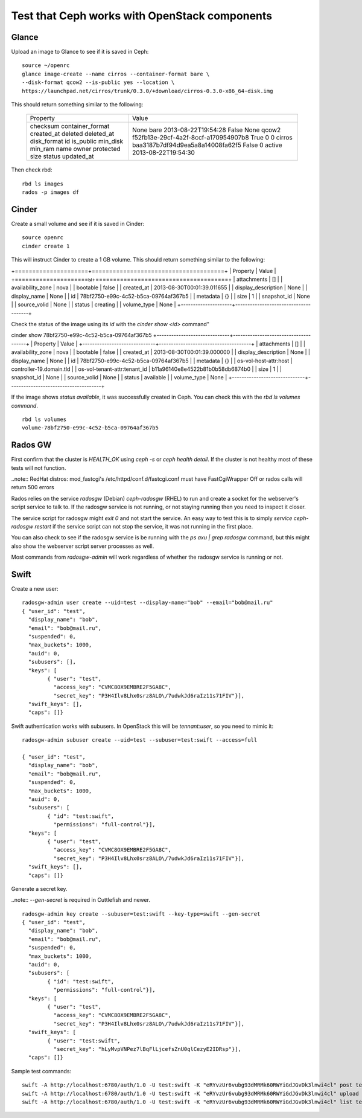 
.. _test-ceph-openstack-op:

Test that Ceph works with OpenStack components
----------------------------------------------

Glance
++++++

Upload an image to Glance to see if it is saved in Ceph:

::

  source ~/openrc
  glance image-create --name cirros --container-format bare \
  --disk-format qcow2 --is-public yes --location \
  https://launchpad.net/cirros/trunk/0.3.0/+download/cirros-0.3.0-x86_64-disk.img

This should return something similar to the following:

   +------------------+--------------------------------------+
   | Property         | Value                                |
   +------------------+--------------------------------------+
   | checksum         | None                                 |
   | container_format | bare                                 |
   | created_at       | 2013-08-22T19:54:28                  |
   | deleted          | False                                |
   | deleted_at       | None                                 |
   | disk_format      | qcow2                                |
   | id               | f52fb13e-29cf-4a2f-8ccf-a170954907b8 |
   | is_public        | True                                 |
   | min_disk         | 0                                    |
   | min_ram          | 0                                    |
   | name             | cirros                               |
   | owner            | baa3187b7df94d9ea5a8a14008fa62f5     |
   | protected        | False                                |
   | size             | 0                                    |
   | status           | active                               |
   | updated_at       | 2013-08-22T19:54:30                  |
   +------------------+--------------------------------------+

Then check rbd:

::

  rbd ls images
  rados -p images df

Cinder
++++++

Create a small volume and see if it is saved in Cinder:

::

  source openrc
  cinder create 1

This will instruct Сinder to
create a 1 GB volume. This should return something similar to
the following:

+=====================+======================================+
|       Property      |                Value                 |
+=====================ы+======================================+
|     attachments     |                  []                  |
|  availability_zone  |                 nova                 |
|       bootable      |                 false                |
|      created_at     |      2013-08-30T00:01:39.011655      |
| display_description |                 None                 |
|     display_name    |                 None                 |
|          id         | 78bf2750-e99c-4c52-b5ca-09764af367b5 |
|       metadata      |                  {}                  |
|         size        |                  1                   |
|     snapshot_id     |                 None                 |
|     source_volid    |                 None                 |
|        status       |               creating               |
|     volume_type     |                 None                 |
+---------------------+--------------------------------------+


Check the status of the image using its *id* with the *cinder show <id>* command"

cinder show 78bf2750-e99c-4c52-b5ca-09764af367b5
+------------------------------+--------------------------------------+
|           Property           |                Value                 |
+------------------------------+--------------------------------------+
|         attachments          |                  []                  |
|      availability_zone       |                 nova                 |
|           bootable           |                false                 |
|          created_at          |      2013-08-30T00:01:39.000000      |
|     display_description      |                 None                 |
|         display_name         |                 None                 |
|              id              | 78bf2750-e99c-4c52-b5ca-09764af367b5 |
|           metadata           |                  {}                  |
|    os-vol-host-attr:host     |       controller-19.domain.tld       |
| os-vol-tenant-attr:tenant_id |   b11a96140e8e4522b81b0b58db6874b0   |
|             size             |                  1                   |
|         snapshot_id          |                 None                 |
|         source_volid         |                 None                 |
|            status            |              available               |
|         volume_type          |                 None                 |
+------------------------------+--------------------------------------+

If the image shows *status available*, it was successfully created in Ceph.
You can check this with the *rbd ls volumes command*.

::

  rbd ls volumes
  volume-78bf2750-e99c-4c52-b5ca-09764af367b5

Rados GW
++++++++

First confirm that the cluster is *HEALTH_OK* using *ceph -s* or *ceph health detail*.
If the cluster is not healthy most of these tests will not function.

..note:: RedHat distros: mod_fastcgi's /etc/httpd/conf.d/fastcgi.conf must have FastCgiWrapper Off or rados calls will return 500 errors

Rados relies on the service *radosgw* (Debian) *ceph-radosgw* (RHEL) to run and create a socket for the webserver's script service to talk to. If the radosgw service is not running, or not staying running then you need to inspect it closer.

The service script for radosgw might *exit 0* and not start the service.
An easy way to test this is to simply *service ceph-radosgw restart* if
the service script can not stop the service, it was not running in the first place.

You can also check to see if the radosgw service is be running with the *ps axu | grep radosgw* command, but this might also show the webserver script server processes as well.

Most commands from *radosgw-admin* will work regardless of whether the radosgw service is running or not.

Swift
+++++

Create a new user:

::

  radosgw-admin user create --uid=test --display-name="bob" --email="bob@mail.ru"
  { "user_id": "test",
    "display_name": "bob",
    "email": "bob@mail.ru",
    "suspended": 0,
    "max_buckets": 1000,
    "auid": 0,
    "subusers": [],
    "keys": [
          { "user": "test",
            "access_key": "CVMC8OX9EMBRE2F5GA8C",
            "secret_key": "P3H4Ilv8Lhx0srz8ALO\/7udwkJd6raIz11s71FIV"}],
    "swift_keys": [],
    "caps": []}

Swift authentication works with subusers. In OpenStack this will be *tennant:user*, so you need to mimic it:

::

  radosgw-admin subuser create --uid=test --subuser=test:swift --access=full

  { "user_id": "test",
    "display_name": "bob",
    "email": "bob@mail.ru",
    "suspended": 0,
    "max_buckets": 1000,
    "auid": 0,
    "subusers": [
          { "id": "test:swift",
            "permissions": "full-control"}],
    "keys": [
          { "user": "test",
            "access_key": "CVMC8OX9EMBRE2F5GA8C",
            "secret_key": "P3H4Ilv8Lhx0srz8ALO\/7udwkJd6raIz11s71FIV"}],
    "swift_keys": [],
    "caps": []}

Generate a secret key.

..note:: *--gen-secret* is required in Cuttlefish and newer.

::

  radosgw-admin key create --subuser=test:swift --key-type=swift --gen-secret
  { "user_id": "test",
    "display_name": "bob",
    "email": "bob@mail.ru",
    "suspended": 0,
    "max_buckets": 1000,
    "auid": 0,
    "subusers": [
          { "id": "test:swift",
            "permissions": "full-control"}],
    "keys": [
          { "user": "test",
            "access_key": "CVMC8OX9EMBRE2F5GA8C",
            "secret_key": "P3H4Ilv8Lhx0srz8ALO\/7udwkJd6raIz11s71FIV"}],
    "swift_keys": [
          { "user": "test:swift",
            "secret_key": "hLyMvpVNPez7lBqFlLjcefsZnU0qlCezyE2IDRsp"}],
    "caps": []}

Sample test commands:

::

  swift -A http://localhost:6780/auth/1.0 -U test:swift -K "eRYvzUr6vubg93dMRMk60RWYiGdJGvDk3lnwi4cl" post test
  swift -A http://localhost:6780/auth/1.0 -U test:swift -K "eRYvzUr6vubg93dMRMk60RWYiGdJGvDk3lnwi4cl" upload test myfile
  swift -A http://localhost:6780/auth/1.0 -U test:swift -K "eRYvzUr6vubg93dMRMk60RWYiGdJGvDk3lnwi4cl" list test
